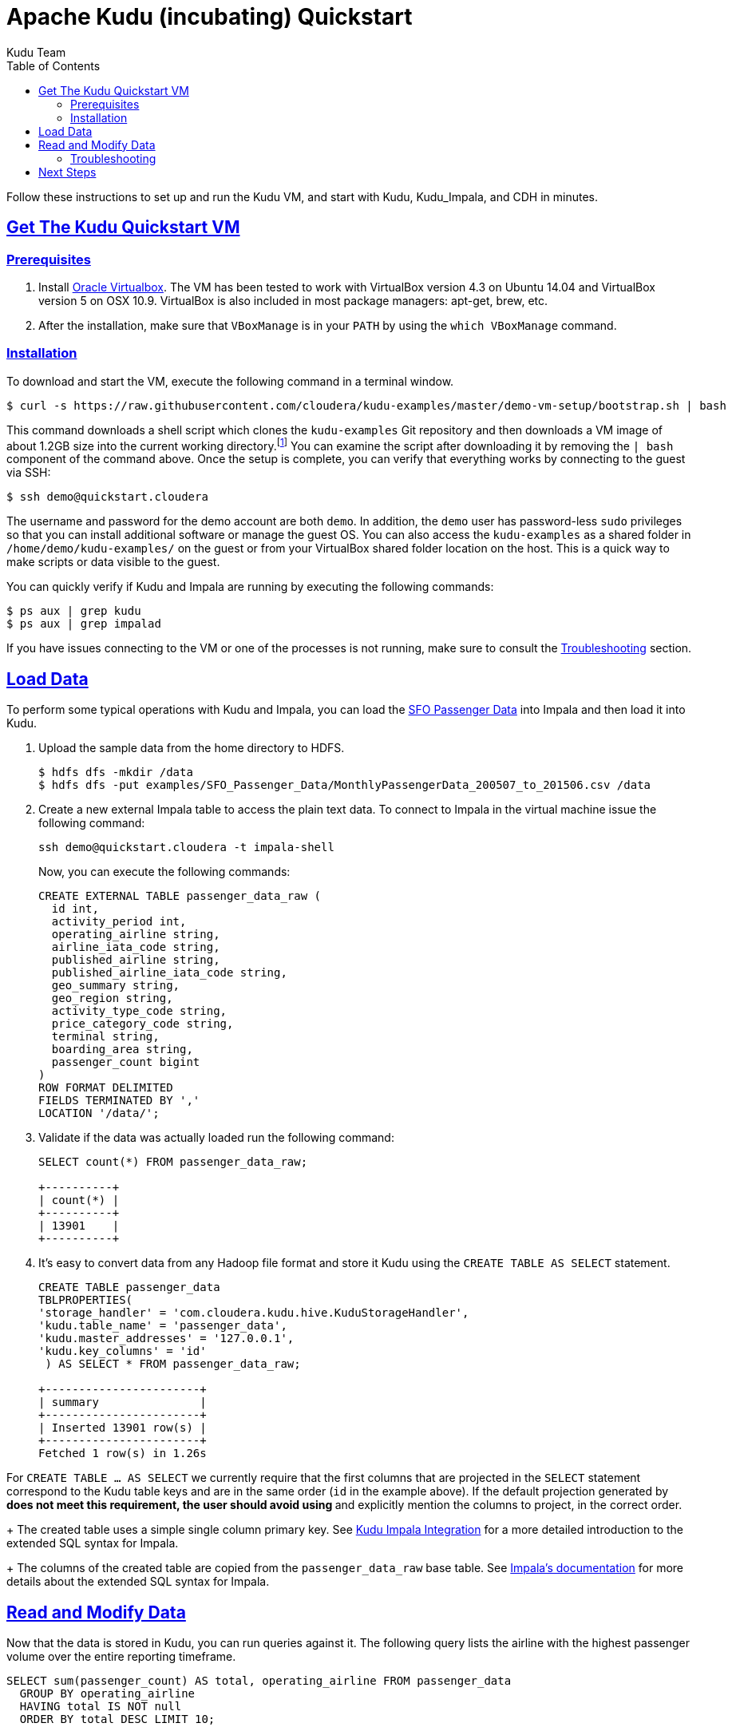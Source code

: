 // Licensed to the Apache Software Foundation (ASF) under one
// or more contributor license agreements.  See the NOTICE file
// distributed with this work for additional information
// regarding copyright ownership.  The ASF licenses this file
// to you under the Apache License, Version 2.0 (the
// "License"); you may not use this file except in compliance
// with the License.  You may obtain a copy of the License at
//
//   http://www.apache.org/licenses/LICENSE-2.0
//
// Unless required by applicable law or agreed to in writing,
// software distributed under the License is distributed on an
// "AS IS" BASIS, WITHOUT WARRANTIES OR CONDITIONS OF ANY
// KIND, either express or implied.  See the License for the
// specific language governing permissions and limitations
// under the License.

[[quickstart]]
= Apache Kudu (incubating) Quickstart
:author: Kudu Team
:imagesdir: ./images
:icons: font
:toc: left
:toclevels: 2
:doctype: book
:backend: html5
:sectlinks:
:experimental:

Follow these instructions to set up and run the Kudu VM, and start with Kudu, Kudu_Impala,
and CDH in minutes.


[[quickstart_vm]]
== Get The Kudu Quickstart VM

=== Prerequisites

1. Install https://www.virtualbox.org/[Oracle Virtualbox]. The VM has been tested to work
with VirtualBox version 4.3 on Ubuntu 14.04 and VirtualBox version 5 on OSX
10.9. VirtualBox is also included in most package managers: apt-get, brew, etc.

2. After the installation, make sure that `VBoxManage` is in your `PATH` by using the
`which VBoxManage` command.

=== Installation

To download and start the VM, execute the following command in a terminal window.

[source,bash]
----
$ curl -s https://raw.githubusercontent.com/cloudera/kudu-examples/master/demo-vm-setup/bootstrap.sh | bash
----

This command downloads a shell script which clones the `kudu-examples` Git repository and
then downloads a VM image of about 1.2GB size into the current working
directory.footnote:[In addition, the script will create a host-only network between host
and guest and setup an enty in the `/etc/hosts` file with the name `quickstart.cloudera`
and the guest's IP address.] You can examine the script after downloading it by removing
the `| bash` component of the command above. Once the setup is complete, you can verify
that everything works by connecting to the guest via SSH:

[source,bash]
----
$ ssh demo@quickstart.cloudera
----

The username and password for the demo account are both `demo`. In addition, the `demo`
user has password-less `sudo` privileges so that you can install additional software or
manage the guest OS. You can also access the `kudu-examples` as a shared folder in
`/home/demo/kudu-examples/` on the guest or from your VirtualBox shared folder location on
the host. This is a quick way to make scripts or data visible to the guest.

You can quickly verify if Kudu and Impala are running by executing the following commands:

[source,bash]
----
$ ps aux | grep kudu
$ ps aux | grep impalad
----

If you have issues connecting to the VM or one of the processes is not running, make sure
to consult the <<trouble, Troubleshooting>> section.

== Load Data

To perform some typical operations with Kudu and Impala, you can load the
http://www.flysfo.com/media/facts-statistics/air-traffic-statistics[SFO Passenger Data]
into Impala and then load it into Kudu.

1. Upload the sample data from the home directory to HDFS.
+
[source,bash]
----
$ hdfs dfs -mkdir /data
$ hdfs dfs -put examples/SFO_Passenger_Data/MonthlyPassengerData_200507_to_201506.csv /data
----
2. Create a new external Impala table to access the plain text data. To connect to Impala
in the virtual machine issue the following command:
+
[source,bash]
----
ssh demo@quickstart.cloudera -t impala-shell
----
+
Now, you can execute the following commands:
+
[source,sql]
----
CREATE EXTERNAL TABLE passenger_data_raw (
  id int,
  activity_period int,
  operating_airline string,
  airline_iata_code string,
  published_airline string,
  published_airline_iata_code string,
  geo_summary string,
  geo_region string,
  activity_type_code string,
  price_category_code string,
  terminal string,
  boarding_area string,
  passenger_count bigint
)
ROW FORMAT DELIMITED
FIELDS TERMINATED BY ','
LOCATION '/data/';
----
+
3. Validate if the data was actually loaded run the following command:
+
[source,sql]
----
SELECT count(*) FROM passenger_data_raw;

+----------+
| count(*) |
+----------+
| 13901    |
+----------+
----
+
4. It's easy to convert data from any Hadoop file format and store it Kudu using the
`CREATE TABLE AS SELECT` statement.
+
[source,sql]
----
CREATE TABLE passenger_data
TBLPROPERTIES(
'storage_handler' = 'com.cloudera.kudu.hive.KuduStorageHandler',
'kudu.table_name' = 'passenger_data',
'kudu.master_addresses' = '127.0.0.1',
'kudu.key_columns' = 'id'
 ) AS SELECT * FROM passenger_data_raw;

+-----------------------+
| summary               |
+-----------------------+
| Inserted 13901 row(s) |
+-----------------------+
Fetched 1 row(s) in 1.26s
----
[NOTE]
====
For `CREATE TABLE ... AS SELECT` we currently require that the first columns that are
projected in the `SELECT` statement correspond to the Kudu table keys and are in the
same order  (`id` in the example above). If the default projection generated by `*`
does not meet this requirement, the user should avoid using `*` and explicitly mention
the columns to project, in the correct order.
====
+
The created table uses a simple single column primary key. See
<<kudu_impala_integration.adoc#kudu_impala,Kudu Impala Integration>> for a more detailed
introduction to the extended SQL syntax for Impala.
+
The columns of the created table are copied from the `passenger_data_raw` base table. See
http://www.cloudera.com/content/www/en-us/documentation/enterprise/latest/topics/impala_create_table.html[Impala's
documentation] for more details about the extended SQL syntax for Impala.

== Read and Modify Data

Now that the data is stored in Kudu, you can run queries against it. The following query
lists the airline with the highest passenger volume over the entire reporting timeframe.

[source,sql]
----
SELECT sum(passenger_count) AS total, operating_airline FROM passenger_data
  GROUP BY operating_airline
  HAVING total IS NOT null
  ORDER BY total DESC LIMIT 10;

+-----------+----------------------------------+
| total     | operating_airline                |
+-----------+----------------------------------+
| 105363917 | United Airlines - Pre 07/01/2013 |
| 51319845  | United Airlines                  |
| 32657456  | SkyWest Airlines                 |
| 31727343  | American Airlines                |
| 23801507  | Delta Air Lines                  |
| 23685267  | Virgin America                   |
| 22507320  | Southwest Airlines               |
| 16235520  | US Airways                       |
| 11860630  | Alaska Airlines                  |
| 6706438   | JetBlue Airways                  |
+-----------+----------------------------------+
----

Looking at the result, you can already see a problem with the dataset. There is a
duplicate airline name. Since the data is stored in Kudu rather than HDFS, you can quickly
change any individual record and fix the problem without having to rewrite the entire
table.

[source,sql]
----
UPDATE passenger_data
  SET operating_airline="United Airlines"
  WHERE operating_airline LIKE "United Airlines - Pre%";

SELECT sum(passenger_count) AS total, operating_airline FROM passenger_data
  GROUP BY operating_airline
  HAVING total IS NOT null
  ORDER BY total DESC LIMIT 10;

+-----------+--------------------+
| total     | operating_airline  |
+-----------+--------------------+
| 156683762 | United Airlines    |
| 32657456  | SkyWest Airlines   |
| 31727343  | American Airlines  |
| 23801507  | Delta Air Lines    |
| 23685267  | Virgin America     |
| 22507320  | Southwest Airlines |
| 16235520  | US Airways         |
| 11860630  | Alaska Airlines    |
| 6706438   | JetBlue Airways    |
| 6266220   | Northwest Airlines |
+-----------+--------------------+
----

[[trouble]]
=== Troubleshooting

==== Problems accessing the VM via SSH

* Make sure the host has a SSH client installed.
* Make sure the VM is running, by running the following command and checking for a VM called `kudu-demo`:
+
[source,bash]
----
$ VBoxManage list runningvms
----
 * Verify that the VM's IP address is included in the host's `/etc/hosts` file. You should
   see a line that includes an IP address followed by the hostname
   `quickstart.cloudera`. To check the running VM's IP address, use the `VBoxManage`
   command below.
+
[source,bash]
----
$ VBoxManage guestproperty get kudu-demo /VirtualBox/GuestInfo/Net/0/V4/IP
Value: 192.168.56.100
----
 * If you've used a Cloudera Quickstart VM before, your `.ssh/known_hosts` file may
   contain references to the previous VM's SSH credentials. Remove any references to
   `quickstart.cloudera` from this file.

==== Failing with lack of SSE4.2 support when running inside VirtualBox

* Running Kudu currently requires a CPU that supports SSE4.2 (Nehalem or later for Intel). To pass through SSE4.2 support into the guest VM, refer to the link:https://www.virtualbox.org/manual/ch09.html#sse412passthrough[VirtualBox documentation]

== Next Steps
- link:installation.html[Installing Kudu]
- link:configuration.html[Configuring Kudu]
